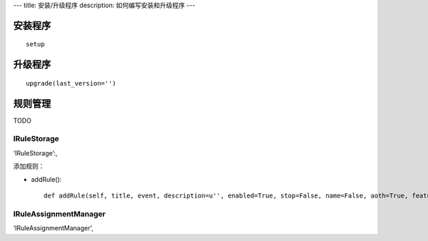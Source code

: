 ---
title: 安装/升级程序
description: 如何编写安装和升级程序
---

安装程序
========================
:: 

  setup


升级程序
=========================
::

  upgrade(last_version='')


规则管理
==================


TODO

IRuleStorage
--------------

‘IRuleStorage’:,

添加规则：

- addRule()::

    def addRule(self, title, event, description=u'', enabled=True, stop=False, name=False, aoth=True, features=[]):




IRuleAssignmentManager
-------------------------


‘IRuleAssignmentManager’,
